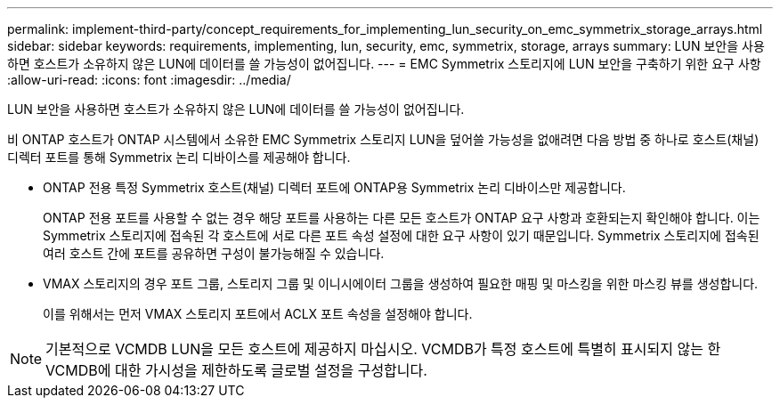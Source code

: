 ---
permalink: implement-third-party/concept_requirements_for_implementing_lun_security_on_emc_symmetrix_storage_arrays.html 
sidebar: sidebar 
keywords: requirements, implementing, lun, security, emc, symmetrix, storage, arrays 
summary: LUN 보안을 사용하면 호스트가 소유하지 않은 LUN에 데이터를 쓸 가능성이 없어집니다. 
---
= EMC Symmetrix 스토리지에 LUN 보안을 구축하기 위한 요구 사항
:allow-uri-read: 
:icons: font
:imagesdir: ../media/


[role="lead"]
LUN 보안을 사용하면 호스트가 소유하지 않은 LUN에 데이터를 쓸 가능성이 없어집니다.

비 ONTAP 호스트가 ONTAP 시스템에서 소유한 EMC Symmetrix 스토리지 LUN을 덮어쓸 가능성을 없애려면 다음 방법 중 하나로 호스트(채널) 디렉터 포트를 통해 Symmetrix 논리 디바이스를 제공해야 합니다.

* ONTAP 전용 특정 Symmetrix 호스트(채널) 디렉터 포트에 ONTAP용 Symmetrix 논리 디바이스만 제공합니다.
+
ONTAP 전용 포트를 사용할 수 없는 경우 해당 포트를 사용하는 다른 모든 호스트가 ONTAP 요구 사항과 호환되는지 확인해야 합니다. 이는 Symmetrix 스토리지에 접속된 각 호스트에 서로 다른 포트 속성 설정에 대한 요구 사항이 있기 때문입니다. Symmetrix 스토리지에 접속된 여러 호스트 간에 포트를 공유하면 구성이 불가능해질 수 있습니다.

* VMAX 스토리지의 경우 포트 그룹, 스토리지 그룹 및 이니시에이터 그룹을 생성하여 필요한 매핑 및 마스킹을 위한 마스킹 뷰를 생성합니다.
+
이를 위해서는 먼저 VMAX 스토리지 포트에서 ACLX 포트 속성을 설정해야 합니다.



[NOTE]
====
기본적으로 VCMDB LUN을 모든 호스트에 제공하지 마십시오. VCMDB가 특정 호스트에 특별히 표시되지 않는 한 VCMDB에 대한 가시성을 제한하도록 글로벌 설정을 구성합니다.

====